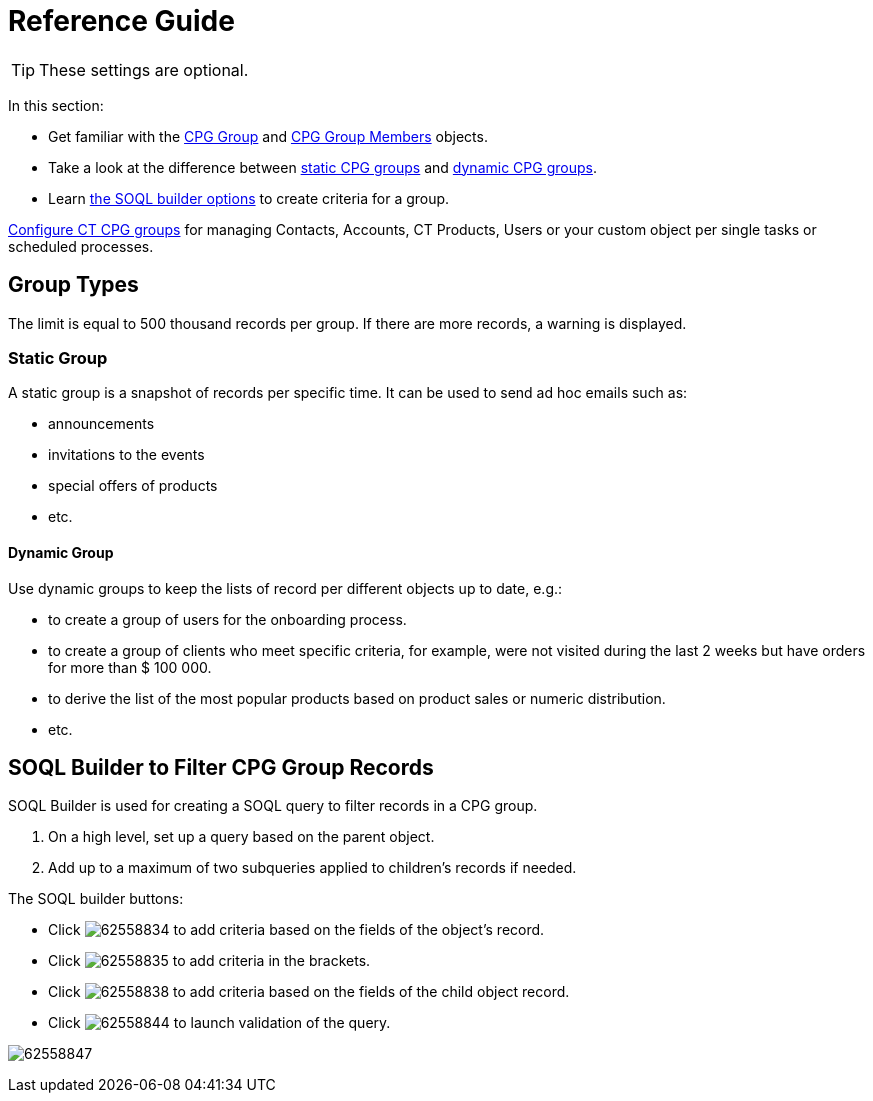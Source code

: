 = Reference Guide

TIP: These settings are optional.

In this section:

* Get familiar with the xref:./cpg-group-field-reference.adoc[CPG Group] and xref:./cpg-group-member-field-reference.adoc[CPG Group Members] objects.
* Take a look at the difference between xref:admin-guide/cpg-groups-management/ref-guide/index.adoc#h3_1554410513[static CPG groups] and xref:admin-guide/cpg-groups-management/ref-guide/index.adoc#h3_1007999912[dynamic CPG groups].
* Learn xref:admin-guide/cpg-groups-management/ref-guide/index.adoc#h2_514682594[the SOQL builder options] to create criteria for a group.

xref:admin-guide/cpg-groups-management/index.adoc[Configure CT CPG groups] for managing
[.object]#Contacts#, [.object]#Accounts#, [.object]#CT Products#, [.object]#Users# or your custom object per single tasks or scheduled processes.

[[h2_398360046]]
== Group Types

The limit is equal to 500 thousand records per group. If there are more records, a warning is displayed.

[[h3_1554410513]]
=== Static Group

A static group is a snapshot of records per specific time. It can be used to send ad hoc emails such as:

* announcements
* invitations to the events
* special offers of products
* etc.

[[h3_1007999912]]
==== Dynamic Group

Use dynamic groups to keep the lists of record per different objects up to date, e.g.:

* to create a group of users for the onboarding process.
* to create a group of clients who meet specific criteria, for example, were not visited during the last 2 weeks but have orders for more than $ 100 000.
* to derive the list of the most popular products based on product sales or numeric distribution.
* etc.

[[h2_514682594]]
== SOQL Builder to Filter CPG Group Records

SOQL Builder is used for creating a SOQL query to filter records in a CPG group.

. On a high level, set up a query based on the parent object.
. Add up to a maximum of two subqueries applied to children's records if needed.

The SOQL builder buttons:

* Click image:62558834.png[] to add criteria based on the fields of the object's record.
* Click image:62558835.png[] to add criteria in the brackets.
* Click image:62558838.png[] to add criteria based on the fields of the child object record.
* Click image:62558844.png[] to launch validation of the query.

image:62558847.png[]
